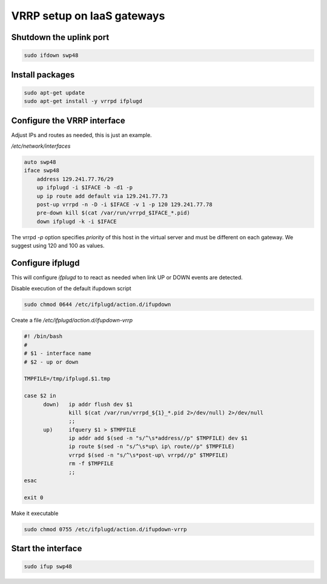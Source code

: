 VRRP setup on IaaS gateways
===========================

Shutdown the uplink port
------------------------

.. code-block:: bash

  sudo ifdown swp48

Install packages
----------------

.. code-block:: bash

  sudo apt-get update
  sudo apt-get install -y vrrpd ifplugd

Configure the VRRP interface
----------------------------

Adjust IPs and routes as needed, this is just an example.

*/etc/network/interfaces*

.. code-block:: bash

  auto swp48
  iface swp48
      address 129.241.77.76/29
      up ifplugd -i $IFACE -b -d1 -p
      up ip route add default via 129.241.77.73
      post-up vrrpd -n -D -i $IFACE -v 1 -p 120 129.241.77.78
      pre-down kill $(cat /var/run/vrrpd_$IFACE_*.pid)
      down ifplugd -k -i $IFACE

The vrrpd *-p* option specifies *priority* of this host in the virtual
server and must be different on each gateway. We suggest using 120 and
100 as values.

Configure ifplugd
-----------------

This will configure *ifplugd* to to react as needed when link UP or DOWN
events are detected.

Disable execution of the default ifupdown script

.. code-block:: bash

  sudo chmod 0644 /etc/ifplugd/action.d/ifupdown

Create a file */etc/ifplugd/action.d/ifupdown-vrrp*

.. code-block:: bash

  #! /bin/bash
  #
  # $1 - interface name
  # $2 - up or down

  TMPFILE=/tmp/ifplugd.$1.tmp

  case $2 in
        down)   ip addr flush dev $1
                kill $(cat /var/run/vrrpd_${1}_*.pid 2>/dev/null) 2>/dev/null
                ;;
        up)     ifquery $1 > $TMPFILE
                ip addr add $(sed -n "s/^\s*address//p" $TMPFILE) dev $1
                ip route $(sed -n "s/^\s*up\ ip\ route//p" $TMPFILE)
                vrrpd $(sed -n "s/^\s*post-up\ vrrpd//p" $TMPFILE)
                rm -f $TMPFILE
                ;;
  esac

  exit 0

Make it executable

.. code-block:: bash

  sudo chmod 0755 /etc/ifplugd/action.d/ifupdown-vrrp

Start the interface
-------------------

.. code-block:: bash

  sudo ifup swp48
